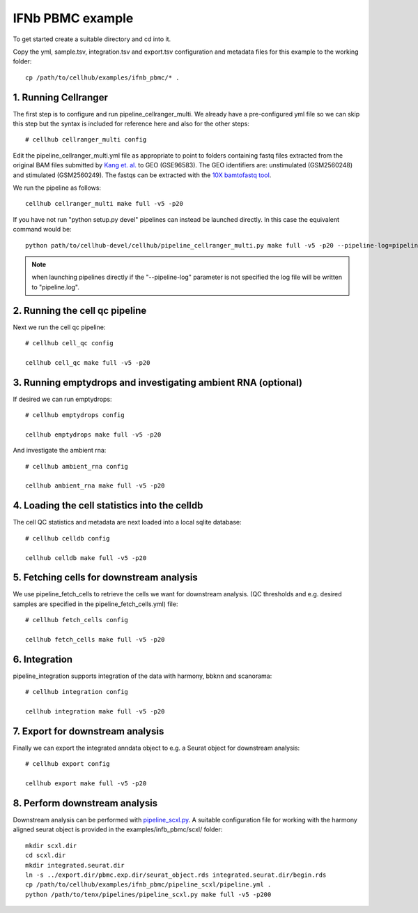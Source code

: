 IFNb PBMC example
=================

To get started create a suitable directory and cd into it.

Copy the yml, sample.tsv, integration.tsv and export.tsv configuration and metadata files for this example to the working folder::

  cp /path/to/cellhub/examples/ifnb_pbmc/* .


1. Running Cellranger
---------------------

The first step is to configure and run pipeline_cellranger_multi. We already have a pre-configured yml file so we can skip this step but the syntax is included for reference here and also for the other steps: ::

  # cellhub cellranger_multi config

Edit the pipeline_cellranger_multi.yml file as appropriate to point to folders containing fastq files extracted from the original BAM files submitted by `Kang et. al. <https://doi.org/10.1038/nbt.4042>`_ to GEO (GSE96583). The GEO identifiers are: unstimulated (GSM2560248) and stimulated (GSM2560249). The fastqs can be extracted with the `10X bamtofastq tool <https://support.10xgenomics.com/docs/bamtofastq>`_.

We run the pipeline as follows: ::

  cellhub cellranger_multi make full -v5 -p20

If you have not run "python setup.py devel" pipelines can instead be launched directly. In this case the equivalent command would be::

  python path/to/cellhub-devel/cellhub/pipeline_cellranger_multi.py make full -v5 -p20 --pipeline-log=pipeline_cellranger_multi.py

.. note:: when launching pipelines directly if the "--pipeline-log" parameter is not specified the log file will be written to "pipeline.log".


2. Running the cell qc pipeline
-------------------------------

Next we run the cell qc pipeline::

  # cellhub cell_qc config

  cellhub cell_qc make full -v5 -p20


3. Running emptydrops and investigating ambient RNA (optional)
--------------------------------------------------------------

If desired we can run emptydrops::

  # cellhub emptydrops config

  cellhub emptydrops make full -v5 -p20

And investigate the ambient rna::

  # cellhub ambient_rna config

  cellhub ambient_rna make full -v5 -p20


4. Loading the cell statistics into the celldb
----------------------------------------------

The cell QC statistics and metadata are next loaded into a local sqlite database::

  # cellhub celldb config

  cellhub celldb make full -v5 -p20


5. Fetching cells for downstream analysis
-----------------------------------------

We use pipeline_fetch_cells to retrieve the cells we want for downstream analysis. (QC thresholds and e.g. desired samples are specified in the pipeline_fetch_cells.yml) file::

  # cellhub fetch_cells config

  cellhub fetch_cells make full -v5 -p20


6. Integration
--------------

pipeline_integration supports integration of the data with harmony, bbknn and scanorama::

  # cellhub integration config

  cellhub integration make full -v5 -p20


7. Export for downstream analysis
---------------------------------

Finally we can export the integrated anndata object to e.g. a Seurat object for downstream analysis::

  # cellhub export config

  cellhub export make full -v5 -p20


8. Perform downstream analysis
------------------------------

Downstream analysis can be performed with `pipeline_scxl.py <https://github.com/sansomlab/tenx>`_. A suitable configuration file for working with the harmony aligned seurat object is provided in the examples/infb_pbmc/scxl/ folder::

  mkdir scxl.dir
  cd scxl.dir
  mkdir integrated.seurat.dir
  ln -s ../export.dir/pbmc.exp.dir/seurat_object.rds integrated.seurat.dir/begin.rds
  cp /path/to/cellhub/examples/ifnb_pbmc/pipeline_scxl/pipeline.yml .
  python /path/to/tenx/pipelines/pipeline_scxl.py make full -v5 -p200
